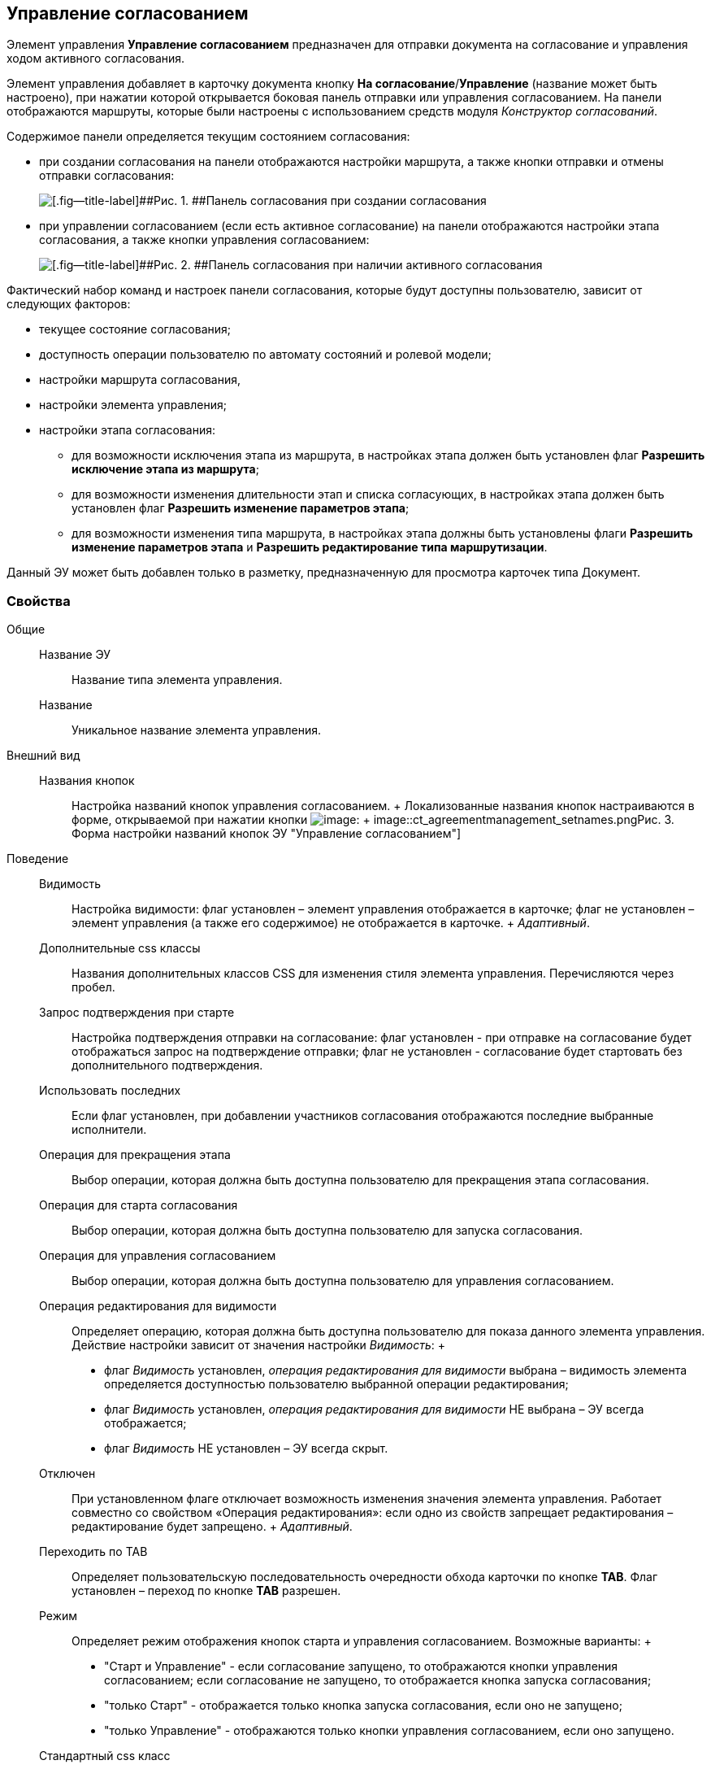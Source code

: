 
== Управление согласованием

Элемент управления [.ph .uicontrol]*Управление согласованием* предназначен для отправки документа на согласование и управления ходом активного согласования.

Элемент управления добавляет в карточку документа кнопку [.ph .uicontrol]*На согласование*/[.ph .uicontrol]*Управление* (название может быть настроено), при нажатии которой открывается боковая панель отправки или управления согласованием. На панели отображаются маршруты, которые были настроены с использованием средств модуля [.dfn .term]_Конструктор согласований_.

Содержимое панели определяется текущим состоянием согласования:

* при создании согласования на панели отображаются настройки маршрута, а также кнопки отправки и отмены отправки согласования:
+
image::controls_agreementmanagement_send.png[[.fig--title-label]##Рис. 1. ##Панель согласования при создании согласования]
* при управлении согласованием (если есть активное согласование) на панели отображаются настройки этапа согласования, а также кнопки управления согласованием:
+
image::controls_agreementmanagement_management.png[[.fig--title-label]##Рис. 2. ##Панель согласования при наличии активного согласования]

Фактический набор команд и настроек панели согласования, которые будут доступны пользователю, зависит от следующих факторов:

* текущее состояние согласования;
* доступность операции пользователю по автомату состояний и ролевой модели;
* настройки маршрута согласования,
* настройки элемента управления;
* настройки этапа согласования:
** для возможности исключения этапа из маршрута, в настройках этапа должен быть установлен флаг [.ph .uicontrol]*Разрешить исключение этапа из маршрута*;
** для возможности изменения длительности этап и списка согласующих, в настройках этапа должен быть установлен флаг [.ph .uicontrol]*Разрешить изменение параметров этапа*;
** для возможности изменения типа маршрута, в настройках этапа должны быть установлены флаги [.ph .uicontrol]*Разрешить изменение параметров этапа* и [.ph .uicontrol]*Разрешить редактирование типа маршрутизации*.

Данный ЭУ может быть добавлен только в разметку, предназначенную для просмотра карточек типа Документ.

=== Свойства

Общие::
  Название ЭУ;;
    Название типа элемента управления.
  Название;;
    Уникальное название элемента управления.
Внешний вид::
  Названия кнопок;;
    Настройка названий кнопок управления согласованием.
    +
    Локализованные названия кнопок настраиваются в форме, открываемой при нажатии кнопки image:buttons/bt_dots.png[image]:
    +
    image::ct_agreementmanagement_setnames.png[[.fig--title-label]##Рис. 3. ##Форма настройки названий кнопок ЭУ "Управление согласованием"]
Поведение::
  Видимость;;
    Настройка видимости: флаг установлен – элемент управления отображается в карточке; флаг не установлен – элемент управления (а также его содержимое) не отображается в карточке.
    +
    [.dfn .term]_Адаптивный_.
  Дополнительные css классы;;
    Названия дополнительных классов CSS для изменения стиля элемента управления. Перечисляются через пробел.
  Запрос подтверждения при старте;;
    Настройка подтверждения отправки на согласование: флаг установлен - при отправке на согласование будет отображаться запрос на подтверждение отправки; флаг не установлен - согласование будет стартовать без дополнительного подтверждения.
  Использовать последних;;
    Если флаг установлен, при добавлении участников согласования отображаются последние выбранные исполнители.
  Операция для прекращения этапа;;
    Выбор операции, которая должна быть доступна пользователю для прекращения этапа согласования.
  Операция для старта согласования;;
    Выбор операции, которая должна быть доступна пользователю для запуска согласования.
  Операция для управления согласованием;;
    Выбор операции, которая должна быть доступна пользователю для управления согласованием.
  Операция редактирования для видимости;;
    Определяет операцию, которая должна быть доступна пользователю для показа данного элемента управления. Действие настройки зависит от значения настройки [.dfn .term]_Видимость_:
    +
    * флаг [.dfn .term]_Видимость_ установлен, [.dfn .term]_операция редактирования для видимости_ выбрана – видимость элемента определяется доступностью пользователю выбранной операции редактирования;
    * флаг [.dfn .term]_Видимость_ установлен, [.dfn .term]_операция редактирования для видимости_ НЕ выбрана – ЭУ всегда отображается;
    * флаг [.dfn .term]_Видимость_ НЕ установлен – ЭУ всегда скрыт.
  Отключен;;
    При установленном флаге отключает возможность изменения значения элемента управления. Работает совместно со свойством «Операция редактирования»: если одно из свойств запрещает редактирования – редактирование будет запрещено.
    +
    [.dfn .term]_Адаптивный_.
  Переходить по TAB;;
    Определяет пользовательскую последовательность очередности обхода карточки по кнопке [.ph .uicontrol]*TAB*. Флаг установлен – переход по кнопке [.ph .uicontrol]*TAB* разрешен.
  Режим;;
    Определяет режим отображения кнопок старта и управления согласованием. Возможные варианты:
    +
    * "Старт и Управление" - если согласование запущено, то отображаются кнопки управления согласованием; если согласование не запущено, то отображается кнопка запуска согласования;
    * "только Старт" - отображается только кнопка запуска согласования, если оно не запущено;
    * "только Управление" - отображаются только кнопки управления согласованием, если оно запущено.
  Стандартный css класс;;
    Название CSS класса, в котором определен стандартный стиль элемента управления.
  Управление согласованием;;
    Открывает форму настройки списка отображаемых в ЭУ кнопок управления согласованием: [.ph .uicontrol]*Остановить*, [.ph .uicontrol]*Отменить* и [.ph .uicontrol]*Завершить*.
    +
    image::ct_agreementmanagement_enablebuttons.png[[.fig--title-label]##Рис. 4. ##Форма настройки доступности кнопок управления согласованием ЭУ "Управление согласованием"]
    +
    Кнопки управления, с которых снят флаг, будут скрыты с панели управления согласованием.
    +
    Кнопка «Управление согласованием» недоступна, если параметр «Режим» в значении «только Старт».
  Формат отображения Согласующего;;
    Определяет формат отображения имен согласующих на панели согласования:
    +
    * ФИО
    * ФИО+Должность
    * Строка отображения - используется формат отображения, настроенный в [.dfn .term]_Справочнике сотрудников_
События::
  Перед добавлением участника согласования;;
    Вызывается перед добавление участника согласования.
  Перед изменением пути согласования;;
    Вызывается перед изменением пути согласования.
  Перед остановкой согласования;;
    Вызывается перед остановкой согласования.
  Перед остановкой Этапа;;
    Вызывается перед остановкой этапа согласования.
  Перед открытием панели согласования;;
    Вызывается перед открытием панели согласования.
  Перед отменой согласования;;
    Вызывается перед отменой согласования.
  Перед отменой старта согласования (закрытием панели);;
    Вызывается перед отменой старта согласования, перед закрытием панели согласования.
  Перед принудительным завершением согласования;;
    Вызывается перед принудительным завершением согласования.
  Перед продолжением согласования после паузы;;
    Вызывается перед продолжением согласования после паузы.
  Перед стартом согласования;;
    Вызывается перед стартом согласования.
  Перед удалением участника согласования;;
    Вызывается перед удалением участника согласования.
  После добавления участника согласования;;
    Вызывается после добавления участника согласования.
  После изменения пути согласования;;
    Вызывается после изменения пути согласования.
  После остановки Этапа;;
    Вызывается после остановки этапа согласования.
  После открытия панели согласования;;
    Вызывается после открытия панели согласования.
  После отмены старта согласования (закрытия панели);;
    Вызывается после отмены старта согласования, после закрытия панели согласования.
  После удаления участника согласования;;
    Вызывается после удаления участника согласования.
  При наведении курсора;;
    Вызывается при входе курсора мыши в область элемента управления.
  При отведении курсора;;
    Вызывается, когда курсор мыши покидает область элемента управления.
  При щелчке;;
    Вызывается при щелчке мыши по любой области элемента управления.

